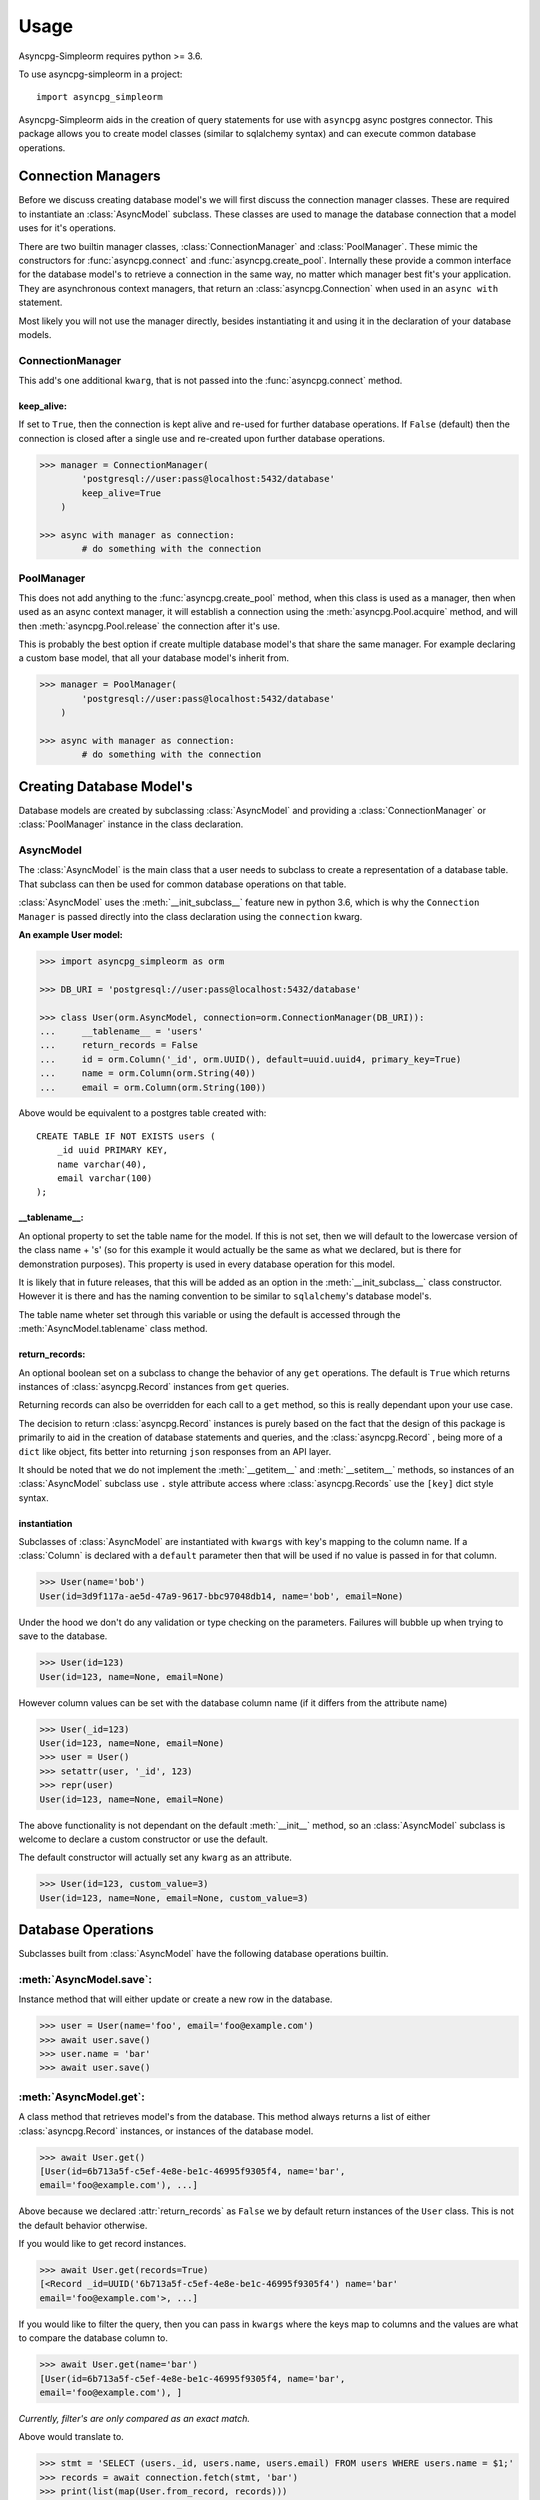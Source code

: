 =====
Usage
=====

.. module:: asyncpg_simpleorm

Asyncpg-Simpleorm requires python >= 3.6.

To use asyncpg-simpleorm in a project::

    import asyncpg_simpleorm


Asyncpg-Simpleorm aids in the creation of query statements for use with
``asyncpg`` async postgres connector.  This package allows you to create model
classes (similar to sqlalchemy syntax) and can execute common database
operations.

-------------------
Connection Managers
-------------------

Before we discuss creating database model's we will first discuss the connection
manager classes.  These are required to instantiate an :class:`AsyncModel` 
subclass. These classes are used to manage the database connection that a model 
uses for it's operations.

There are two builtin manager classes, :class:`ConnectionManager` and
:class:`PoolManager`.  These mimic the constructors for :func:`asyncpg.connect` 
and :func:`asyncpg.create_pool`.  Internally these provide a common interface 
for the database model's to retrieve a connection in the same way, no matter which
manager best fit's your application.  They are asynchronous context managers,
that return an :class:`asyncpg.Connection` when used in an ``async with`` 
statement.

Most likely you will not use the manager directly, besides instantiating it and
using it in the declaration of your database models.

ConnectionManager
-----------------

This add's one additional ``kwarg``, that is not passed into the
:func:`asyncpg.connect` method.

keep_alive:  
~~~~~~~~~~~

If set to ``True``, then the connection is kept alive and re-used for further 
database operations.  If ``False`` (default) then the connection is closed after 
a single use and re-created upon further database operations.


.. code-block:: python

    >>> manager = ConnectionManager(
            'postgresql://user:pass@localhost:5432/database'
            keep_alive=True
        )

    >>> async with manager as connection:
            # do something with the connection


PoolManager
-----------

This does not add anything to the :func:`asyncpg.create_pool` method, when this
class is used as a manager, then when used as an async context manager, it
will establish a connection using the :meth:`asyncpg.Pool.acquire` method, and
will then :meth:`asyncpg.Pool.release` the connection after it's use.

This is probably the best option if create multiple database model's that
share the same manager.  For example declaring a custom base model, that all
your database model's inherit from.


.. code-block:: python

    >>> manager = PoolManager(
            'postgresql://user:pass@localhost:5432/database'
        )

    >>> async with manager as connection:
            # do something with the connection

-------------------------
Creating Database Model's
-------------------------

Database models are created by subclassing :class:`AsyncModel` and providing a
:class:`ConnectionManager` or :class:`PoolManager` instance in the class 
declaration.


AsyncModel
----------

The :class:`AsyncModel` is the main class that a user needs to subclass to create a
representation of a database table.  That subclass can then be used for common
database operations on that table.


:class:`AsyncModel` uses the :meth:`__init_subclass__` feature new in python 3.6, 
which is why the ``Connection Manager`` is passed directly into the class 
declaration using the ``connection`` kwarg.

**An example User model:**

.. code-block:: python

    >>> import asyncpg_simpleorm as orm

    >>> DB_URI = 'postgresql://user:pass@localhost:5432/database'
    
    >>> class User(orm.AsyncModel, connection=orm.ConnectionManager(DB_URI)):
    ...     __tablename__ = 'users'
    ...     return_records = False
    ...     id = orm.Column('_id', orm.UUID(), default=uuid.uuid4, primary_key=True)
    ...     name = orm.Column(orm.String(40))
    ...     email = orm.Column(orm.String(100))


Above would be equivalent to a postgres table created with::
    
    CREATE TABLE IF NOT EXISTS users (
        _id uuid PRIMARY KEY,
        name varchar(40),
        email varchar(100)
    );


__tablename__:  
~~~~~~~~~~~~~~~~

An optional property to set the table name for the model.
If this is not set, then we will default to the lowercase version of the class
name + 's' (so for this example it would actually be the same as what we
declared, but is there for demonstration purposes).  This property is used in 
every database operation for this model.  

It is likely that in future releases, that this will be added as an option in 
the :meth:`__init_subclass__` class constructor.  However it is there and has the 
naming convention to be similar to ``sqlalchemy``'s database model's.

The table name wheter set through this variable or using the default is accessed
through the :meth:`AsyncModel.tablename` class method.

return_records:  
~~~~~~~~~~~~~~~

An optional boolean set on a subclass to change the
behavior of any ``get`` operations.  The default is ``True`` which returns
instances of :class:`asyncpg.Record` instances from ``get`` queries.

Returning records can also be overridden for each call to a ``get`` method, so
this is really dependant upon your use case.
    
The decision to return :class:`asyncpg.Record` instances is purely based on the fact
that the design of this package is primarily to aid in the creation of database
statements and queries, and the :class:`asyncpg.Record` , being more of a 
``dict`` like object, fits better into returning ``json`` responses from 
an API layer.
    
It should be noted that we do not implement the :meth:`__getitem__` and
:meth:`__setitem__` methods, so instances of an :class:`AsyncModel` subclass use ``.``
style attribute access where :class:`asyncpg.Records` use the ``[key]`` dict 
style syntax.

instantiation
~~~~~~~~~~~~~

Subclasses of :class:`AsyncModel` are instantiated with ``kwargs`` with key's mapping
to the column name.  If a :class:`Column` is declared with a ``default`` parameter
then that will be used if no value is passed in for that column.

.. code-block:: python

    >>> User(name='bob')
    User(id=3d9f117a-ae5d-47a9-9617-bbc97048db14, name='bob', email=None)

Under the hood we don't do any validation or type checking on the parameters.
Failures will bubble up when trying to save to the database.  

.. code-block:: python

    >>> User(id=123)
    User(id=123, name=None, email=None)


However column values can be set with the database column name (if it differs 
from the attribute name)

.. code-block:: python

    >>> User(_id=123)
    User(id=123, name=None, email=None)
    >>> user = User()
    >>> setattr(user, '_id', 123)
    >>> repr(user)
    User(id=123, name=None, email=None)

The above functionality is not dependant on the default :meth:`__init__` method, so
an :class:`AsyncModel` subclass is welcome to declare a custom constructor or
use the default.

The default constructor will actually set any ``kwarg`` as an attribute.

.. code-block:: python

    >>> User(id=123, custom_value=3)
    User(id=123, name=None, email=None, custom_value=3)

-------------------
Database Operations
-------------------

Subclasses built from :class:`AsyncModel` have the following database operations
builtin.

:meth:`AsyncModel.save`:
------------------------

Instance method that will either update or create a new row in the database.  

.. code-block:: python

    >>> user = User(name='foo', email='foo@example.com')
    >>> await user.save()
    >>> user.name = 'bar'
    >>> await user.save()

:meth:`AsyncModel.get`:
-----------------------

A class method that retrieves model's from the database.  This method always 
returns a list of either :class:`asyncpg.Record` instances, or instances of the 
database model.

.. code-block:: python

    >>> await User.get()
    [User(id=6b713a5f-c5ef-4e8e-be1c-46995f9305f4, name='bar', 
    email='foo@example.com'), ...]

Above because we declared :attr:`return_records` as ``False`` we by default return
instances of the ``User`` class.  This is not the default behavior otherwise.

If you would like to get record instances.

.. code-block:: python

    >>> await User.get(records=True)
    [<Record _id=UUID('6b713a5f-c5ef-4e8e-be1c-46995f9305f4') name='bar'
    email='foo@example.com'>, ...]

If you would like to filter the query, then you can pass in ``kwargs`` where the
keys map to columns and the values are what to compare the database column to.


.. code-block:: python

    >>> await User.get(name='bar')
    [User(id=6b713a5f-c5ef-4e8e-be1c-46995f9305f4, name='bar',
    email='foo@example.com'), ]

*Currently, filter's are only compared as an exact match.*

Above would translate to.

.. code-block:: python

    >>> stmt = 'SELECT (users._id, users.name, users.email) FROM users WHERE users.name = $1;'
    >>> records = await connection.fetch(stmt, 'bar')
    >>> print(list(map(User.from_record, records))) 
    [User(id=6b713a5f-c5ef-4e8e-be1c-46995f9305f4, name='bar',
    email='foo@example.com'), ]


:meth:`AsyncModel.get_one`:
---------------------------

A class method, that is the same as the :meth:`AsyncModel.get` method, 
only it returns a single :class:`asyncpg.Record` instance, or database model 
instance.

You would typically use this with some ``kwarg`` filter's, else it will just
return whatever database row is returned first.

.. code-block:: python

    >>> await User.get_one(name='bar')
    User(id=6b713a5f-c5ef-4e8e-be1c-46995f9305f4, name='bar',
    email='foo@example.com')

If you would like to toggle, whether to return an :class:`asyncpg.Record` 
instance.

.. code-block:: python

    >>> await User.get_one(name='bar', record=True)
    <Record _id=UUID('6b713a5f-c5ef-4e8e-be1c-46995f9305f4') name='bar'
    email='foo@example.com'>

:meth:`AsyncModel.delete`:
--------------------------

Instance method that will remove a database model row from the database.

.. code-block:: python

    >>> user = await User.get_one(name='bar')
    >>> await user.delete()
    >>> print(await user.get_one(name='bar'))
    None

:meth:`AsyncModel.execute`:
---------------------------

A convenience class method that will execute a query inside an
:meth:`asyncpg.Connection.transaction` block using the the database model's 
connection manager.

.. code-block:: python

    >>> stmt = 'SELECT * FROM users'
    >>> await User.execute(stmt)
    [<Record _id=UUID('6b713a5f-c5ef-4e8e-be1c-46995f9305f4') name='bar'
    email='foo@example.com'>, ...]

.. seealso:: 

    :ref:`api` for full reference.

--------------
Table Column's
--------------

:class:`Column`'s are a specialized descriptor class, that store the information
regarding the database table column.  These parameters are accessible from the
class level of the model, but not on the instance level of a model, they can have
values set or retrieved from them.  These store their value in a hidden key on
the instance, so it is currently not supported to use ``__slots__`` with an
:class:`AsyncModel` subclass.

key:
----
    
An optional string that represents the database column name.  This is only
required when the column name is different from the attribute name you would
like the column to be accessible from at an instance of the database model.

This can be passed in as a ``kwarg`` or if ``args`` are passed in and there
is a string in the args we will use that as the key.

_type:
------

An optional :class:`ColumnType`.  This is only used when using the
:func:`create_table` utility method.  So if you are not creating table's 
using the database model, then this is not needed.

We support all postgres types.

This can be passed in as a ``kwarg`` or if ``args`` are passed in and there
is a class or instance that passes a check against :class:`ColumnTypeABC` then
that will be used.

default:
--------

This can be a value or a callable, as in the example ``User`` model, which used 
as the default value for an instance.  

If it is a callable, then it should take no parameters and return a value, 
which is then used as the default value.

primary_key:
------------

Mark a column as a ``PRIMARY KEY``.  This is used in some generated queries, as
well as when creating a table from a database model.

While it shouldn't be needed, unless creating some lower level query statement's
below illustrates how accessing column parameters only works from the class
level.

.. code-block:: python

    >>> User.name.key
    name
    >>> User().name.key
    Traceback (most recent call last):
    ...
    AttributeError: 'NoneType' object has no attribute 'key'

------------ 
Column Types
------------

.. seealso:: :ref:`api`
